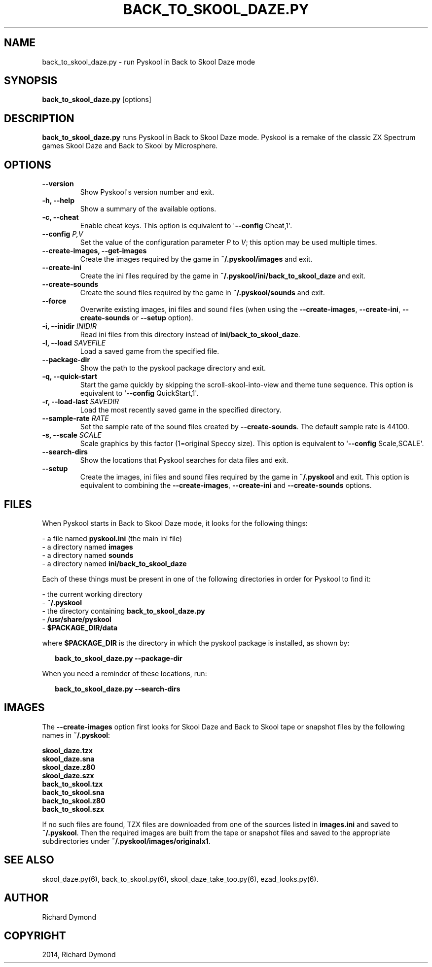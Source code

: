 .\" Man page generated from reStructeredText.
.
.TH BACK_TO_SKOOL_DAZE.PY 6 "2014-06-03" "1.1.2" ""
.SH NAME
back_to_skool_daze.py \- run Pyskool in Back to Skool Daze mode
.
.nr rst2man-indent-level 0
.
.de1 rstReportMargin
\\$1 \\n[an-margin]
level \\n[rst2man-indent-level]
level margin: \\n[rst2man-indent\\n[rst2man-indent-level]]
-
\\n[rst2man-indent0]
\\n[rst2man-indent1]
\\n[rst2man-indent2]
..
.de1 INDENT
.\" .rstReportMargin pre:
. RS \\$1
. nr rst2man-indent\\n[rst2man-indent-level] \\n[an-margin]
. nr rst2man-indent-level +1
.\" .rstReportMargin post:
..
.de UNINDENT
. RE
.\" indent \\n[an-margin]
.\" old: \\n[rst2man-indent\\n[rst2man-indent-level]]
.nr rst2man-indent-level -1
.\" new: \\n[rst2man-indent\\n[rst2man-indent-level]]
.in \\n[rst2man-indent\\n[rst2man-indent-level]]u
..
.SH SYNOPSIS
.sp
\fBback_to_skool_daze.py\fP [options]
.SH DESCRIPTION
.sp
\fBback_to_skool_daze.py\fP runs Pyskool in Back to Skool Daze mode. Pyskool is a remake of the classic
ZX Spectrum games Skool Daze and Back to Skool by Microsphere.
.SH OPTIONS
.INDENT 0.0
.TP
.B \-\-version
Show Pyskool\(aqs version number and exit.
.TP
.B \-h,  \-\-help
Show a summary of the available options.
.TP
.B \-c,  \-\-cheat
Enable cheat keys. This option is equivalent to \(aq\fB\-\-config\fP Cheat,1\(aq.
.UNINDENT
.INDENT 0.0
.TP
.B \-\-config \fIP,V\fP
Set the value of the configuration parameter \fIP\fP to \fIV\fP; this option may be
used multiple times.
.UNINDENT
.INDENT 0.0
.TP
.B \-\-create\-images,  \-\-get\-images
Create the images required by the game in \fB~/.pyskool/images\fP and exit.
.TP
.B \-\-create\-ini
Create the ini files required by the game in \fB~/.pyskool/ini/back_to_skool_daze\fP
and exit.
.TP
.B \-\-create\-sounds
Create the sound files required by the game in \fB~/.pyskool/sounds\fP and
exit.
.TP
.B \-\-force
Overwrite existing images, ini files and sound files (when using the
\fB\-\-create\-images\fP, \fB\-\-create\-ini\fP, \fB\-\-create\-sounds\fP or \fB\-\-setup\fP
option).
.UNINDENT
.INDENT 0.0
.TP
.B \-i, \-\-inidir \fIINIDIR\fP
Read ini files from this directory instead of \fBini/back_to_skool_daze\fP.
.TP
.B \-l, \-\-load \fISAVEFILE\fP
Load a saved game from the specified file.
.UNINDENT
.INDENT 0.0
.TP
.B \-\-package\-dir
Show the path to the pyskool package directory and exit.
.TP
.B \-q,  \-\-quick\-start
Start the game quickly by skipping the scroll\-skool\-into\-view and theme tune
sequence. This option is equivalent to \(aq\fB\-\-config\fP QuickStart,1\(aq.
.UNINDENT
.INDENT 0.0
.TP
.B \-r, \-\-load\-last \fISAVEDIR\fP
Load the most recently saved game in the specified directory.
.TP
.B \-\-sample\-rate \fIRATE\fP
Set the sample rate of the sound files created by \fB\-\-create\-sounds\fP. The
default sample rate is 44100.
.TP
.B \-s, \-\-scale \fISCALE\fP
Scale graphics by this factor (1=original Speccy size). This option is
equivalent to \(aq\fB\-\-config\fP Scale,SCALE\(aq.
.UNINDENT
.INDENT 0.0
.TP
.B \-\-search\-dirs
Show the locations that Pyskool searches for data files and exit.
.TP
.B \-\-setup
Create the images, ini files and sound files required by the game in
\fB~/.pyskool\fP and exit. This option is equivalent to combining the
\fB\-\-create\-images\fP, \fB\-\-create\-ini\fP and \fB\-\-create\-sounds\fP options.
.UNINDENT
.SH FILES
.sp
When Pyskool starts in Back to Skool Daze mode, it looks for the following things:
.nf

\- a file named \fBpyskool.ini\fP (the main ini file)
\- a directory named \fBimages\fP
\- a directory named \fBsounds\fP
\- a directory named \fBini/back_to_skool_daze\fP
.fi
.sp
.sp
Each of these things must be present in one of the following directories in
order for Pyskool to find it:
.nf

\- the current working directory
\- \fB~/.pyskool\fP
\- the directory containing \fBback_to_skool_daze.py\fP
\- \fB/usr/share/pyskool\fP
\- \fB$PACKAGE_DIR/data\fP
.fi
.sp
.sp
where \fB$PACKAGE_DIR\fP is the directory in which the pyskool package is
installed, as shown by:
.nf

.in +2
\fBback_to_skool_daze.py \-\-package\-dir\fP
.in -2
.fi
.sp
.sp
When you need a reminder of these locations, run:
.nf

.in +2
\fBback_to_skool_daze.py \-\-search\-dirs\fP
.in -2
.fi
.sp
.SH IMAGES
.sp
The \fB\-\-create\-images\fP option first looks for Skool Daze and Back to Skool
tape or snapshot files by the following names in \fB~/.pyskool\fP:
.nf

\fBskool_daze.tzx\fP
\fBskool_daze.sna\fP
\fBskool_daze.z80\fP
\fBskool_daze.szx\fP
\fBback_to_skool.tzx\fP
\fBback_to_skool.sna\fP
\fBback_to_skool.z80\fP
\fBback_to_skool.szx\fP
.fi
.sp
.sp
If no such files are found, TZX files are downloaded from one of the sources
listed in \fBimages.ini\fP and saved to \fB~/.pyskool\fP. Then the required images
are built from the tape or snapshot files and saved to the appropriate
subdirectories under \fB~/.pyskool/images/originalx1\fP.
.SH SEE ALSO
.sp
skool_daze.py(6), back_to_skool.py(6), skool_daze_take_too.py(6), ezad_looks.py(6).
.SH AUTHOR
Richard Dymond
.SH COPYRIGHT
2014, Richard Dymond
.\" Generated by docutils manpage writer.
.\" 
.
